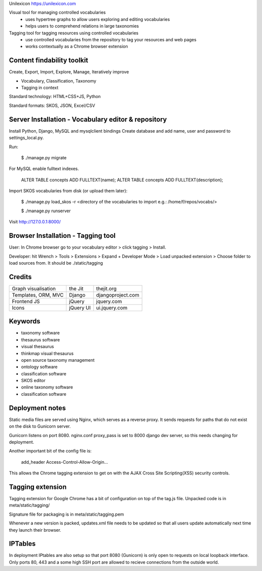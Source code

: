 Unilexicon https://unilexicon.com

Visual tool for managing controlled vocabularies
 - uses hypertree graphs to allow users exploring and editing vocabularies
 - helps users to comprehend relations in large taxonomies

Tagging tool for tagging resources using controlled vocabularies
 - use controlled vocabularies from the repository to tag your resources and web pages
 - works contextually as a Chrome browser extension

Content findability toolkit
---------------------------
Create, Export, Import, Explore, Manage, Iteratively improve

- Vocabulary, Classification, Taxonomy
- Tagging in context
 
Standard technology: HTML+CSS+JS, Python

Standard formats: SKOS, JSON, Excel/CSV

Server Installation - Vocabulary editor & repository
----------------------------------------------------
Install Python, Django, MySQL and mysqlclient bindings
Create database and add name, user and password to settings_local.py.

Run:

    $ ./manage.py migrate

For MySQL enable fulltext indexes.

    ALTER TABLE concepts ADD FULLTEXT(name);
    ALTER TABLE concepts ADD FULLTEXT(description);

Import SKOS vocabularies from disk (or upload them later):

    $ ./manage.py load_skos -r <directory of the vocabularies to import e.g.:  /home/f/repos/vocabs/>

    $ ./manage.py runserver

Visit http://127.0.0.1:8000/

Browser Installation - Tagging tool
-----------------------------------
User: In Chrome browser go to your vocabulary editor > click tagging > Install.

Developer: hit Wrench > Tools > Extensions >
Expand + Developer Mode > Load unpacked extension >
Choose folder to load sources from. It should be ./static/tagging

Credits
---------
+---------------------+----------+-------------------+
| Graph visualisation | the Jit  | thejit.org        |
+---------------------+----------+-------------------+
| Templates, ORM, MVC | Django   | djangoproject.com |
+---------------------+----------+-------------------+
| Frontend JS         | jQuery   | jquery.com        |
+---------------------+----------+-------------------+
| Icons               | jQuery UI| ui.jquery.com     |
+---------------------+----------+-------------------+

Keywords
--------
- taxonomy software
- thesaurus software
- visual thesaurus
- thinkmap visual thesaurus
- open source taxonomy management
- ontology software
- classification software
- SKOS editor
- online taxonomy software
- classification software


Deployment notes
----------------
Static media files are served using Nginx, which serves as a reverse proxy.
It sends requests for paths that do not exist on the disk to Gunicorn server.

Gunicorn listens on port 8080.
nginx.conf proxy_pass is set to 8000 django dev server,
so this needs changing for deployment.

Another important bit of the config file is:

    add_header Access-Control-Allow-Origin...

This allows the Chrome tagging extension to get on with the AJAX
Cross Site Scripting(XSS) security controls.


Tagging extension
-----------------
Tagging extension for Google Chrome has a bit of configuration on top of the
tag.js file. Unpacked code is in meta/static/tagging/

Signature file for packaging is in meta/static/tagging.pem

Whenever a new version is packed, updates.xml file needs to be updated so that
all users update automatically next time they launch their browser.


IPTables
--------
In deployment IPtables are also setup so that port 8080 (Gunicorn) is only open to requests
on local loopback interface. Only ports 80, 443 and a some high SSH port are
allowed to recieve connections from the outside world.